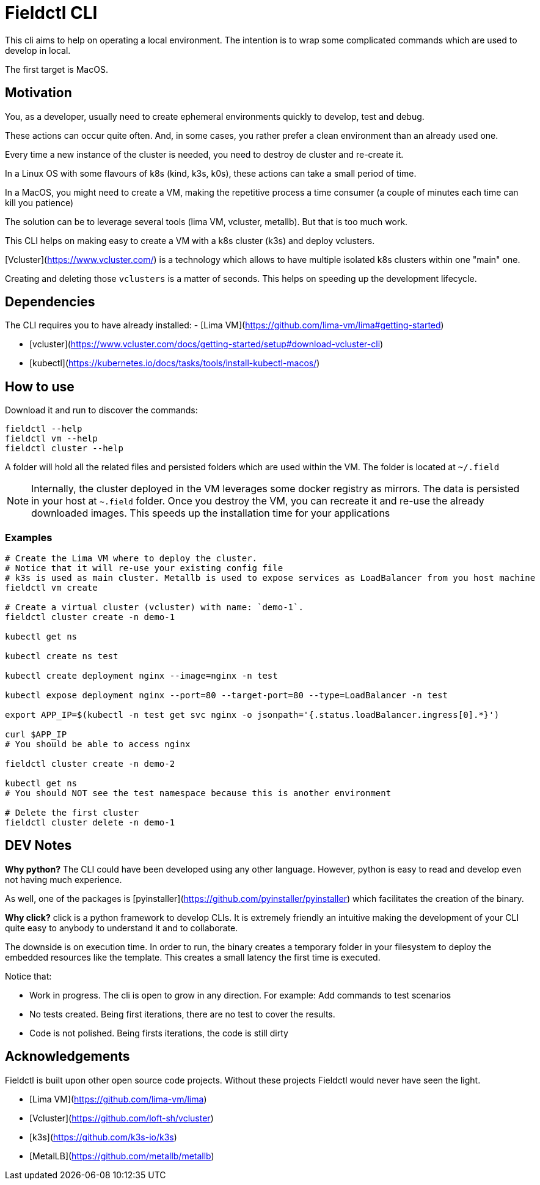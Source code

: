 # Fieldctl CLI

This cli aims to help on operating a local environment. The intention is to wrap some complicated commands which are used to develop in local.

The first target is MacOS.

## Motivation

You, as a developer, usually need to create ephemeral environments quickly to develop, test and debug.

These actions can occur quite often. And, in some cases, you rather prefer a clean environment than an already used one.

Every time a new instance of the cluster is needed, you need to destroy de cluster and re-create it.

In a Linux OS with some flavours of k8s (kind, k3s, k0s), these actions can take a small period of time.

In a MacOS, you might need to create a VM, making the repetitive process a time consumer (a couple of minutes each time can kill you patience)

The solution can be to leverage several tools (lima VM, vcluster, metallb). But that is too much work.

This CLI helps on making easy to create a VM with a k8s cluster (k3s) and deploy vclusters.

[Vcluster](https://www.vcluster.com/) is a technology which allows to have multiple isolated k8s clusters within one "main" one.

Creating and deleting those `vclusters` is a matter of seconds. This helps on speeding up the development lifecycle.

## Dependencies

The CLI requires you to have already installed:
- [Lima VM](https://github.com/lima-vm/lima#getting-started)

- [vcluster](https://www.vcluster.com/docs/getting-started/setup#download-vcluster-cli)

- [kubectl](https://kubernetes.io/docs/tasks/tools/install-kubectl-macos/)

## How to use

Download it and run to discover the commands:

```bash
fieldctl --help
fieldctl vm --help
fieldctl cluster --help
```

A folder will hold all the related files and persisted folders which are used within the VM. The folder is located at `~/.field`

NOTE: Internally, the cluster deployed in the VM leverages some docker registry as mirrors. The data is persisted in your host at `~.field` folder. Once you destroy the VM, you can recreate it and re-use the already downloaded images. This speeds up the installation time for your applications

### Examples

```bash
# Create the Lima VM where to deploy the cluster.
# Notice that it will re-use your existing config file
# k3s is used as main cluster. Metallb is used to expose services as LoadBalancer from you host machine
fieldctl vm create

# Create a virtual cluster (vcluster) with name: `demo-1`. 
fieldctl cluster create -n demo-1

kubectl get ns

kubectl create ns test

kubectl create deployment nginx --image=nginx -n test

kubectl expose deployment nginx --port=80 --target-port=80 --type=LoadBalancer -n test

export APP_IP=$(kubectl -n test get svc nginx -o jsonpath='{.status.loadBalancer.ingress[0].*}')

curl $APP_IP
# You should be able to access nginx

fieldctl cluster create -n demo-2

kubectl get ns
# You should NOT see the test namespace because this is another environment

# Delete the first cluster
fieldctl cluster delete -n demo-1
```

## DEV Notes

**Why python?** The CLI could have been developed using any other language. However, python is easy to read and develop even not having much experience.

As well, one of the packages is [pyinstaller](https://github.com/pyinstaller/pyinstaller) which facilitates the creation of the binary.

**Why click?** click is a python framework to develop CLIs. It is extremely friendly an intuitive making the development of your CLI quite easy to anybody to understand it and to collaborate.

The downside is on execution time. In order to run, the binary creates a temporary folder in your filesystem to deploy the embedded resources like the template. This creates a small latency the first time is executed.

Notice that:

- Work in progress. The cli is open to grow in any direction. For example: Add commands to test scenarios
- No tests created. Being first iterations, there are no test to cover the results.
- Code is not polished. Being firsts iterations, the code is still dirty

## Acknowledgements

Fieldctl is built upon other open source code projects. Without these projects Fieldctl would never have seen the light.

- [Lima VM](https://github.com/lima-vm/lima)
- [Vcluster](https://github.com/loft-sh/vcluster)
- [k3s](https://github.com/k3s-io/k3s)
- [MetalLB](https://github.com/metallb/metallb)
